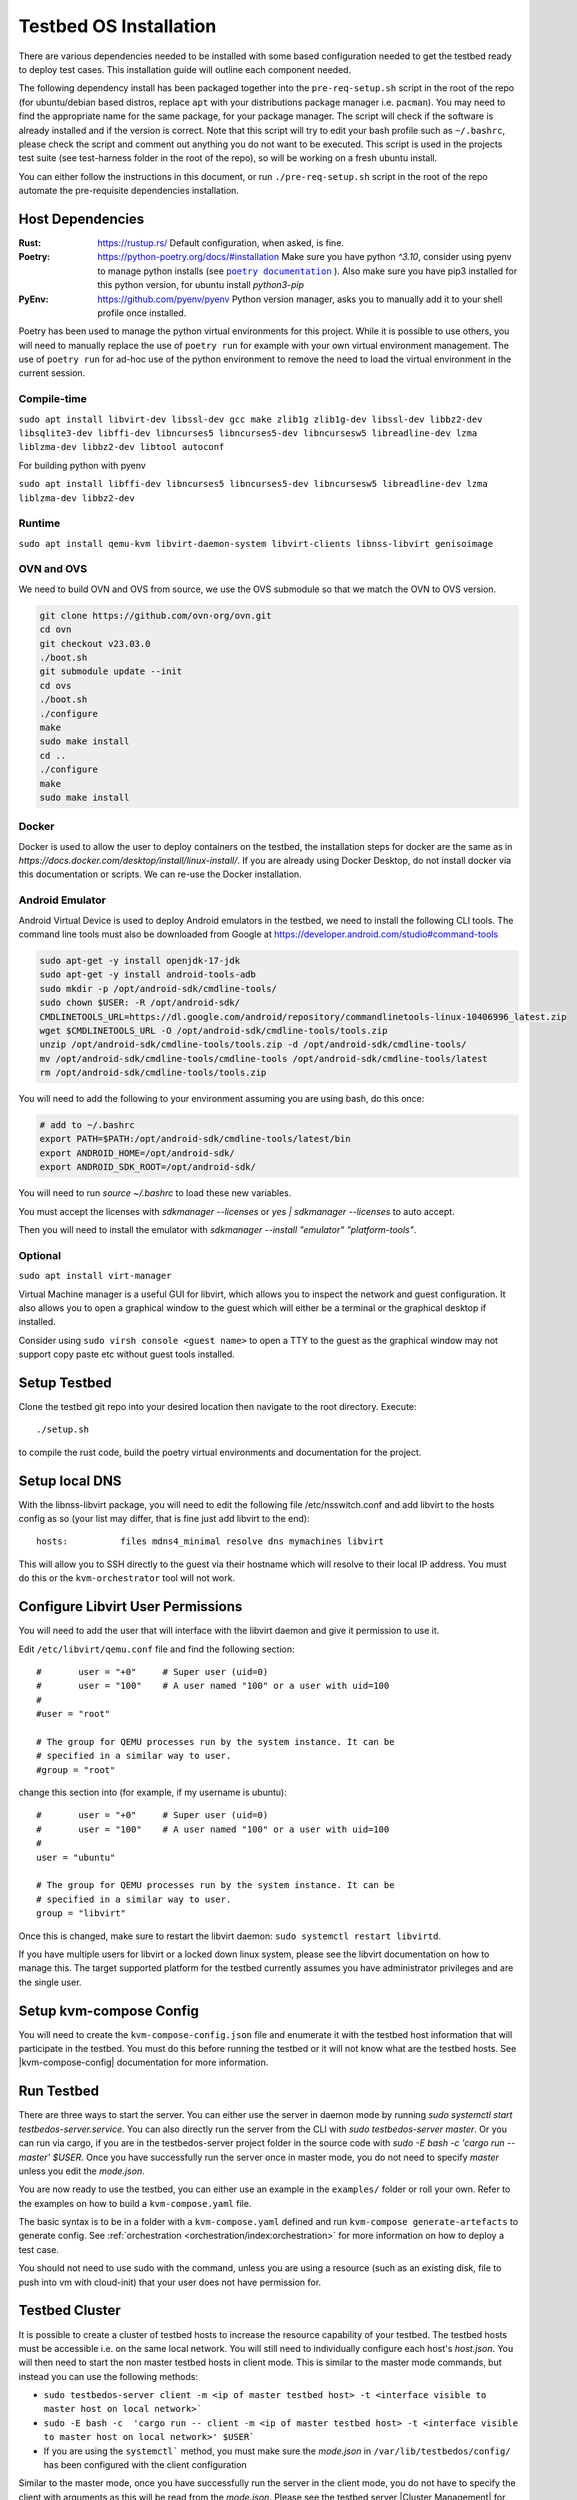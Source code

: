 =======================
Testbed OS Installation
=======================

There are various dependencies needed to be installed with some based configuration needed to get the testbed ready to deploy test cases.
This installation guide will outline each component needed.

The following dependency install has been packaged together into the ``pre-req-setup.sh`` script in the root of the repo (for ubuntu/debian based distros, replace ``apt`` with your distributions package manager i.e. ``pacman``).
You may need to find the appropriate name for the same package, for your package manager.
The script will check if the software is already installed and if the version is correct.
Note that this script will try to edit your bash profile such as ``~/.bashrc``, please check the script and comment out anything you do not want to be executed.
This script is used in the projects test suite (see test-harness folder in the root of the repo), so will be working on a fresh ubuntu install.

You can either follow the instructions in this document, or run ``./pre-req-setup.sh`` script in the root of the repo automate the pre-requisite dependencies installation.

Host Dependencies
-----------------

:Rust: https://rustup.rs/
    Default configuration, when asked, is fine.
:Poetry: https://python-poetry.org/docs/#installation
    Make sure you have python `^3.10`, consider using pyenv to manage python installs (see |poetry_docs|_ ).
    Also make sure you have pip3 installed for this python version, for ubuntu install `python3-pip`
:PyEnv: https://github.com/pyenv/pyenv
    Python version manager, asks you to manually add it to your shell profile once installed.

Poetry has been used to manage the python virtual environments for this project.
While it is possible to use others, you will need to manually replace the use of ``poetry run`` for example with your own virtual environment management.
The use of ``poetry run`` for ad-hoc use of the python environment to remove the need to load the virtual environment in the current session.


Compile-time
^^^^^^^^^^^^

``sudo apt install libvirt-dev libssl-dev gcc make zlib1g zlib1g-dev libssl-dev libbz2-dev libsqlite3-dev libffi-dev libncurses5 libncurses5-dev libncursesw5 libreadline-dev lzma liblzma-dev libbz2-dev libtool autoconf``

For building python with pyenv

``sudo apt install libffi-dev libncurses5 libncurses5-dev libncursesw5 libreadline-dev lzma liblzma-dev libbz2-dev``

Runtime
^^^^^^^

``sudo apt install qemu-kvm libvirt-daemon-system libvirt-clients libnss-libvirt genisoimage``

OVN and OVS
^^^^^^^^^^^

We need to build OVN and OVS from source, we use the OVS submodule so that we match the OVN to OVS version.

.. code-block:: shell

    git clone https://github.com/ovn-org/ovn.git
    cd ovn
    git checkout v23.03.0
    ./boot.sh
    git submodule update --init
    cd ovs
    ./boot.sh
    ./configure
    make
    sudo make install
    cd ..
    ./configure
    make
    sudo make install

Docker
^^^^^^

Docker is used to allow the user to deploy containers on the testbed, the installation steps for docker are the same as in `https://docs.docker.com/desktop/install/linux-install/`.
If you are already using Docker Desktop, do not install docker via this documentation or scripts.
We can re-use the Docker installation.

Android Emulator
^^^^^^^^^^^^^^^^

Android Virtual Device is used to deploy Android emulators in the testbed, we need to install the following CLI tools.
The command line tools must also be downloaded from Google at https://developer.android.com/studio#command-tools


.. code-block:: shell

    sudo apt-get -y install openjdk-17-jdk
    sudo apt-get -y install android-tools-adb
    sudo mkdir -p /opt/android-sdk/cmdline-tools/
    sudo chown $USER: -R /opt/android-sdk/
    CMDLINETOOLS_URL=https://dl.google.com/android/repository/commandlinetools-linux-10406996_latest.zip
    wget $CMDLINETOOLS_URL -O /opt/android-sdk/cmdline-tools/tools.zip
    unzip /opt/android-sdk/cmdline-tools/tools.zip -d /opt/android-sdk/cmdline-tools/
    mv /opt/android-sdk/cmdline-tools/cmdline-tools /opt/android-sdk/cmdline-tools/latest
    rm /opt/android-sdk/cmdline-tools/tools.zip


You will need to add the following to your environment assuming you are using bash, do this once:

.. code-block:: shell

    # add to ~/.bashrc
    export PATH=$PATH:/opt/android-sdk/cmdline-tools/latest/bin
    export ANDROID_HOME=/opt/android-sdk/
    export ANDROID_SDK_ROOT=/opt/android-sdk/


You will need to run `source ~/.bashrc` to load these new variables.

You must accept the licenses with `sdkmanager --licenses` or `yes | sdkmanager --licenses` to auto accept.

Then you will need to install the emulator with `sdkmanager --install "emulator" "platform-tools"`.

Optional
^^^^^^^^

``sudo apt install virt-manager``

Virtual Machine manager is a useful GUI for libvirt, which allows you to inspect the network and guest configuration.
It also allows you to open a graphical window to the guest which will either be a terminal or the graphical desktop if installed.

Consider using ``sudo virsh console <guest name>`` to open a TTY to the guest as the graphical window may not support copy paste etc without guest tools installed.

Setup Testbed
-------------

Clone the testbed git repo into your desired location then navigate to the root directory.
Execute::

    ./setup.sh

to compile the rust code, build the poetry virtual environments and documentation for the project.


Setup local DNS
---------------

With the libnss-libvirt package, you will need to edit the following file /etc/nsswitch.conf and add libvirt to the hosts config as so (your list may differ, that is fine just add libvirt to the end)::

    hosts:          files mdns4_minimal resolve dns mymachines libvirt

This will allow you to SSH directly to the guest via their hostname which will resolve to their local IP address.
You must do this or the ``kvm-orchestrator`` tool will not work.

Configure Libvirt User Permissions
----------------------------------

You will need to add the user that will interface with the libvirt daemon and give it permission to use it.

Edit ``/etc/libvirt/qemu.conf`` file and find the following section::

    #       user = "+0"     # Super user (uid=0)
    #       user = "100"    # A user named "100" or a user with uid=100
    #
    #user = "root"

    # The group for QEMU processes run by the system instance. It can be
    # specified in a similar way to user.
    #group = "root"

change this section into (for example, if my username is ubuntu)::

    #       user = "+0"     # Super user (uid=0)
    #       user = "100"    # A user named "100" or a user with uid=100
    #
    user = "ubuntu"

    # The group for QEMU processes run by the system instance. It can be
    # specified in a similar way to user.
    group = "libvirt"

Once this is changed, make sure to restart the libvirt daemon: ``sudo systemctl restart libvirtd``.

If you have multiple users for libvirt or a locked down linux system, please see the libvirt documentation on how to manage this.
The target supported platform for the testbed currently assumes you have administrator privileges and are the single user.

Setup kvm-compose Config
------------------------

You will need to create the ``kvm-compose-config.json`` file and enumerate it with the testbed host information that will participate in the testbed.
You must do this before running the testbed or it will not know what are the testbed hosts.
See |kvm-compose-config| documentation for more information.



Run Testbed
-----------

There are three ways to start the server.
You can either use the server in daemon mode by running `sudo systemctl start testbedos-server.service`.
You can also directly run the server from the CLI with `sudo testbedos-server master`.
Or you can run via cargo, if you are in the testbedos-server project folder in the source code with `sudo -E bash -c  'cargo run -- master' $USER`.
Once you have successfully run the server once in master mode, you do not need to specify `master` unless you edit the `mode.json`.

You are now ready to use the testbed, you can either use an example in the ``examples/`` folder or roll your own.
Refer to the examples on how to build a ``kvm-compose.yaml`` file.

The basic syntax is to be in a folder with a ``kvm-compose.yaml`` defined and run ``kvm-compose generate-artefacts`` to generate config.
See :ref:`orchestration <orchestration/index:orchestration>` for more information on how to deploy a test case.

You should not need to use sudo with the command, unless you are using a resource (such as an existing disk, file to push into vm with cloud-init) that your user does not have permission for.


Testbed Cluster
---------------

It is possible to create a cluster of testbed hosts to increase the resource capability of your testbed.
The testbed hosts must be accessible i.e. on the same local network.
You will still need to individually configure each host's `host.json`.
You will then need to start the non master testbed hosts in client mode.
This is similar to the master mode commands, but instead you can use the following methods:

- ``sudo testbedos-server client -m <ip of master testbed host> -t <interface visible to master host on local network>```
- ``sudo -E bash -c  'cargo run -- client -m <ip of master testbed host> -t <interface visible to master host on local network>' $USER```
- If you are using the ``systemctl``` method, you must make sure the `mode.json` in ``/var/lib/testbedos/config/`` has been configured with the client configuration

Similar to the master mode, once you have successfully run the server in the client mode, you do not have to specify the client with arguments as this will be read from the `mode.json`.
Please see the testbed server |Cluster Management| for more information.

Limitations
^^^^^^^^^^^

Be aware that if you do use sudo, the files created may required elevated permissions to use so you will there-on need to continue to use sudo unless you manually edit the owner (`chown`) or permissions (`chmod`).

If you use kvm-compose up with or without sudo, if you are using cloud-init images, then be aware that the images downloaded will either go to ``/root/.kvm-compose/`` if you use sudo or ``/home/<your home folder/.kvm-compose/`` if you do not.
This means that you may end up downloading the images twice, once in each folder if you interchange the use of sudo.


Tear Down Testbed
-----------------

You should tear down any test cases before uninstalling the testbed, see :ref:`orchestration <orchestration/index:orchestration>` for more information on how to tear down a test case.

If you want to the testbed (assuming all vms and networking components have been destroyed), you can use the ``tear-down.sh`` script in the root of the testbed-or repo to remove the kvm-compose binary and python code+environments originally installed via setup.sh.


.. |poetry_docs| replace:: ``poetry documentation``
.. _poetry_docs: https://python-poetry.org/docs/managing-environments/
.. |kvm-compose-config| replace:: :ref:`kvm-compose-config.json <testbed-config/index:Testbed Config>`
.. |Cluster Management| replace:: :ref:`testbedos-server/architecture:Cluster Management`
